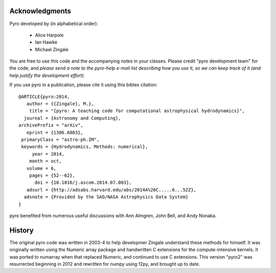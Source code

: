 Acknowledgments
===============

Pyro developed by (in alphabetical order):

  * Alice Harpole
  * Ian Hawke
  * Michael Zingale


You are free to use this code and the accompanying notes in your
classes. Please credit "pyro development team" for the code, and
*please send a note to the pyro-help e-mail list describing how you
use it, so we can keep track of it (and help justify the development
effort).*

If you use pyro in a publication, please cite it using this bibtex
citation::

  @ARTICLE{pyro:2014,
     author = {{Zingale}, M.},
      title = "{pyro: A teaching code for computational astrophysical hydrodynamics}",
    journal = {Astronomy and Computing},
  archivePrefix = "arXiv",
     eprint = {1306.6883},
   primaryClass = "astro-ph.IM",
   keywords = {Hydrodynamics, Methods: numerical},
       year = 2014,
      month = oct,
     volume = 6,
      pages = {52--62},
        doi = {10.1016/j.ascom.2014.07.003},
     adsurl = {http://adsabs.harvard.edu/abs/2014A%26C.....6...52Z},
    adsnote = {Provided by the SAO/NASA Astrophysics Data System}
  }

pyro benefited from numerous useful discussions with Ann Almgren, John
Bell, and Andy Nonaka.


History
=======

The original pyro code was written in 2003-4 to help developmer
Zingale understand these methods for himself. It was originally written
using the Numeric array package and handwritten C extensions for the
compute-intensive kernels.  It was ported to numarray when that
replaced Numeric, and continued to use C extensions.  This version
"pyro2" was resurrected beginning in 2012 and rewritten for numpy
using f2py, and brought up to date.

